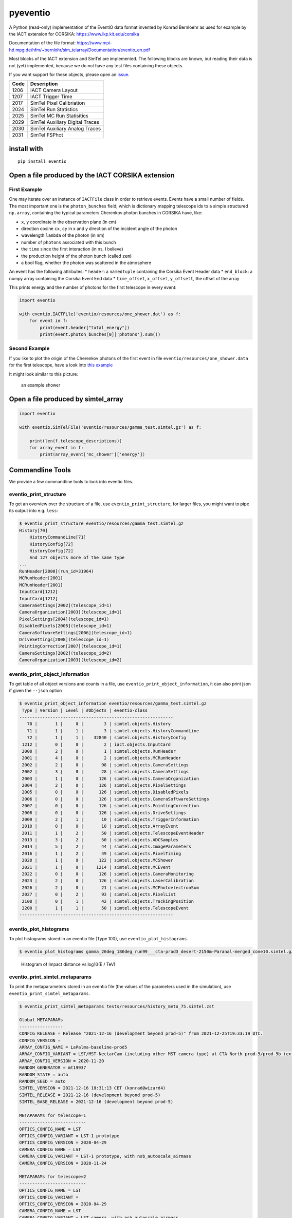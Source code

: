 pyeventio |PyPI| |Build| |LoC|
==============================


A Python (read-only) implementation of the EventIO data format invented
by Konrad Bernloehr as used for example by the IACT extension for
CORSIKA: https://www.ikp.kit.edu/corsika

Documentation of the file format: https://www.mpi-hd.mpg.de/hfm/~bernlohr/sim_telarray/Documentation/eventio_en.pdf

Most blocks of the IACT extension and SimTel are implemented.
The following blocks are known, but reading their data is not (yet)
implemented, because we do not have any test files containing
these objects.

If you want support for these objects,
please open an `issue <https:/github.com/cta-observatory/pyeventio/issues>`_.

+--------+---------------------------------+
| Code   | Description                     |
+========+=================================+
| 1206   | IACT Camera Layout              |
+--------+---------------------------------+
| 1207   | IACT Trigger Time               |
+--------+---------------------------------+
| 2017   | SimTel Pixel Calibriation       |
+--------+---------------------------------+
| 2024   | SimTel Run Statistics           |
+--------+---------------------------------+
| 2025   | SimTel MC Run Statisitics       |
+--------+---------------------------------+
| 2029   | SimTel Auxiliary Digital Traces |
+--------+---------------------------------+
| 2030   | SimTel Auxiliary Analog Traces  |
+--------+---------------------------------+
| 2031   | SimTel FSPhot                   |
+--------+---------------------------------+


install with
------------

::

    pip install eventio

Open a file produced by the IACT CORSIKA extension
--------------------------------------------------

First Example
~~~~~~~~~~~~~

One may iterate over an instance of ``IACTFile`` class in order to retrieve events.
Events have a small number of fields.
The most important one is the ``photon_bunches`` field,
which is dictionary mapping telescope ids to a simple structured ``np.array``,
containing the typical parameters Cherenkov photon bunches in CORSIKA have, like:

-  ``x``, ``y`` coordinate in the observation plane (in cm)
-  direction cosine ``cx``, ``cy`` in x and y direction of the incident
   angle of the photon
-  wavelength ``lambda`` of the photon (in nm)
-  number of ``photons`` associated with this bunch
-  the ``time`` since the first interaction (in ns, I believe)
-  the production height of the photon bunch (called ``zem``)
-  a bool flag, whether the photon was scattered in the atmosphere

An event has the following attributes: \* ``header``: a ``namedtuple``
containing the Corsika Event Header data \* ``end_block``: a numpy array
containing the Corsika Event End data \* ``time_offset``, ``x_offset``,
``y_offsett``, the offset of the array

This prints energy and the number of photons for the first telescope in every
event:

.. code:: python

    import eventio

    with eventio.IACTFile('eventio/resources/one_shower.dat') as f:
        for event in f:
            print(event.header["total_energy"])
            print(event.photon_bunches[0]['photons'].sum())


Second Example
~~~~~~~~~~~~~~

If you like to plot the origin of the Cherenkov photons of the first
event in file ``eventio/resources/one_shower.data`` for the first telescope,
have a look into
`this example <https://github.com/cta-observatory/pyeventio/blob/main/examples/plot_production_3d.py>`__

It might look similar to this picture:

.. figure:: https://raw.githubusercontent.com/cta-observatory/pyeventio/main/shower.png
   :alt: an example shower

   an example shower


Open a file produced by simtel_array
------------------------------------

.. code:: python

    import eventio

    with eventio.SimTelFile('eventio/resources/gamma_test.simtel.gz') as f:

        print(len(f.telescope_descriptions))
        for array_event in f:
            print(array_event['mc_shower']['energy'])


Commandline Tools
-----------------

We provide a few commandline tools to look into eventio files.

eventio_print_structure
~~~~~~~~~~~~~~~~~~~~~~~~~~~

To get an overview over the structure of a file, use ``eventio_print_structure``,
for larger files, you might want to pipe its output into e.g. ``less``:

.. code:: shell

    $ eventio_print_structure eventio/resources/gamma_test.simtel.gz
    History[70]
        HistoryCommandLine[71]
        HistoryConfig[72]
        HistoryConfig[72]
        And 127 objects more of the same type
    ...
    RunHeader[2000](run_id=31964)
    MCRunHeader[2001]
    MCRunHeader[2001]
    InputCard[1212]
    InputCard[1212]
    CameraSettings[2002](telescope_id=1)
    CameraOrganization[2003](telescope_id=1)
    PixelSettings[2004](telescope_id=1)
    DisabledPixels[2005](telescope_id=1)
    CameraSoftwareSettings[2006](telescope_id=1)
    DriveSettings[2008](telescope_id=1)
    PointingCorrection[2007](telescope_id=1)
    CameraSettings[2002](telescope_id=2)
    CameraOrganization[2003](telescope_id=2)

eventio_print_object_information
~~~~~~~~~~~~~~~~~~~~~~~~~~~~~~~~~~

To get table of all object versions and counts in a file,
use ``eventio_print_object_information``, it can also print json if given the
``--json`` option

.. code:: shell

    $ eventio_print_object_information eventio/resources/gamma_test.simtel.gz
     Type | Version | Level | #Objects | eventio-class
    ------------------------------------------------------------
       70 |       1 |     0 |        3 | simtel.objects.History
       71 |       1 |     1 |        3 | simtel.objects.HistoryCommandLine
       72 |       1 |     1 |    32840 | simtel.objects.HistoryConfig
     1212 |       0 |     0 |        2 | iact.objects.InputCard
     2000 |       2 |     0 |        1 | simtel.objects.RunHeader
     2001 |       4 |     0 |        2 | simtel.objects.MCRunHeader
     2002 |       2 |     0 |       98 | simtel.objects.CameraSettings
     2002 |       3 |     0 |       28 | simtel.objects.CameraSettings
     2003 |       1 |     0 |      126 | simtel.objects.CameraOrganization
     2004 |       2 |     0 |      126 | simtel.objects.PixelSettings
     2005 |       0 |     0 |      126 | simtel.objects.DisabledPixels
     2006 |       0 |     0 |      126 | simtel.objects.CameraSoftwareSettings
     2007 |       0 |     0 |      126 | simtel.objects.PointingCorrection
     2008 |       0 |     0 |      126 | simtel.objects.DriveSettings
     2009 |       2 |     1 |       10 | simtel.objects.TriggerInformation
     2010 |       0 |     0 |       10 | simtel.objects.ArrayEvent
     2011 |       1 |     2 |       50 | simtel.objects.TelescopeEventHeader
     2013 |       3 |     2 |       50 | simtel.objects.ADCSamples
     2014 |       5 |     2 |       44 | simtel.objects.ImageParameters
     2016 |       1 |     2 |       49 | simtel.objects.PixelTiming
     2020 |       1 |     0 |      122 | simtel.objects.MCShower
     2021 |       1 |     0 |     1214 | simtel.objects.MCEvent
     2022 |       0 |     0 |      126 | simtel.objects.CameraMonitoring
     2023 |       2 |     0 |      126 | simtel.objects.LaserCalibration
     2026 |       2 |     0 |       21 | simtel.objects.MCPhotoelectronSum
     2027 |       0 |     2 |       93 | simtel.objects.PixelList
     2100 |       0 |     1 |       42 | simtel.objects.TrackingPosition
     2200 |       1 |     1 |       50 | simtel.objects.TelescopeEvent
    ------------------------------------------------------------

eventio_plot_histograms
~~~~~~~~~~~~~~~~~~~~~~~~~~~

To plot histograms stored in an eventio file (Type 100),
use ``eventio_plot_histograms``.

.. code:: shell

    $ eventio_plot_histograms gamma_20deg_180deg_run99___cta-prod3_desert-2150m-Paranal-merged_cone10.simtel.gz


.. figure:: https://raw.githubusercontent.com/cta-observatory/pyeventio/main/first_hist.png
   :alt: First histogram of a prod3b file

   Histogram of Impact distance vs log10(E / TeV)

eventio_print_simtel_metaparams
~~~~~~~~~~~~~~~~~~~~~~~~~~~~~~~~

To print the metaparameters stored in an eventio file (the values of the parameters used in the simulation), 
use ``eventio_print_simtel_metaparams``.

.. code:: shell

    $ eventio_print_simtel_metaparams tests/resources/history_meta_75.simtel.zst

    Global METAPARAMs
    -----------------
    CONFIG_RELEASE = Release "2021-12-16 (development beyond prod-5)" from 2021-12-25T19:33:19 UTC.
    CONFIG_VERSION = 
    ARRAY_CONFIG_NAME = LaPalma-baseline-prod5
    ARRAY_CONFIG_VARIANT = LST/MST-NectarCam (including other MST camera type) at CTA North prod-5/prod-5b (extended)
    ARRAY_CONFIG_VERSION = 2020-11-20
    RANDOM_GENERATOR = mt19937
    RANDOM_STATE = auto
    RANDOM_SEED = auto
    SIMTEL_VERSION = 2021-12-16 18:31:13 CET (konrad@wizard4)
    SIMTEL_RELEASE = 2021-12-16 (development beyond prod-5)
    SIMTEL_BASE_RELEASE = 2021-12-16 (development beyond prod-5)

    METAPARAMs for telescope=1
    --------------------------
    OPTICS_CONFIG_NAME = LST
    OPTICS_CONFIG_VARIANT = LST-1 prototype
    OPTICS_CONFIG_VERSION = 2020-04-29
    CAMERA_CONFIG_NAME = LST
    CAMERA_CONFIG_VARIANT = LST-1 prototype, with nsb_autoscale_airmass
    CAMERA_CONFIG_VERSION = 2020-11-24

    METAPARAMs for telescope=2
    --------------------------
    OPTICS_CONFIG_NAME = LST
    OPTICS_CONFIG_VARIANT = 
    OPTICS_CONFIG_VERSION = 2020-04-29
    CAMERA_CONFIG_NAME = LST
    CAMERA_CONFIG_VARIANT = LST camera, with nsb_autoscale_airmass
    CAMERA_CONFIG_VERSION = 2020-11-24

    METAPARAMs for telescope=3
    --------------------------
    OPTICS_CONFIG_NAME = LST
    OPTICS_CONFIG_VARIANT = 
    OPTICS_CONFIG_VERSION = 2020-04-29
    CAMERA_CONFIG_NAME = LST
    CAMERA_CONFIG_VARIANT = LST camera, with nsb_autoscale_airmass
    CAMERA_CONFIG_VERSION = 2020-11-24
    
    ...



Low level access
----------------

For more low level access to the items of an ``EventIO`` file (or to
implement a higher level abstraction like ``IACTFile``) one can use the
``EventIOFile`` class which gives access to the ``objects`` and
``subobjects`` in ``EventIO`` files.

This is how our test file looks like in the low level view:

::

    In [3]: with EventIOFile('eventio/resources/one_shower.dat') as f:
       ...:     for obj in f:
       ...:         print(obj)
       ...:         if obj.header.only_subobjects:
       ...:             for subobj in obj:
       ...:                 print('   ', subobj)
    CORSIKARunHeader[1200](size=1096, only_subobjects=False, first_byte=16)
    CORSIKAInputCard[1212](size=448, only_subobjects=False, first_byte=1128)
    CORSIKATelescopeDefinition[1201](size=20, only_subobjects=False, first_byte=1592)
    CORSIKAEventHeader[1202](size=1096, only_subobjects=False, first_byte=1628)
    CORSIKAArrayOffsets[1203](size=16, only_subobjects=False, first_byte=2740)
    CORSIKATelescopeData[1204](size=6136, only_subobjects=True, first_byte=2772)
        IACTPhotons(length=6124, n_bunches=382)
    CORSIKAEventEndBlock[1209](size=1096, only_subobjects=False, first_byte=8924)
    CORSIKARunEndBlock[1210](size=16, only_subobjects=False, first_byte=10036)


.. |PyPI| image:: https://badge.fury.io/py/eventio.svg
    :target: https://pypi.org/project/eventio/
.. |Build| image:: https://github.com/cta-observatory/pyeventio/actions/workflows/ci.yml/badge.svg
   :target: https://github.com/cta-observatory/pyeventio/actions?query=workflow%3ACI
.. |LoC| image:: https://tokei.rs/b1/github/cta-observatory/pyeventio
    :target: https://github.com/cta-observatory/pyeventio
